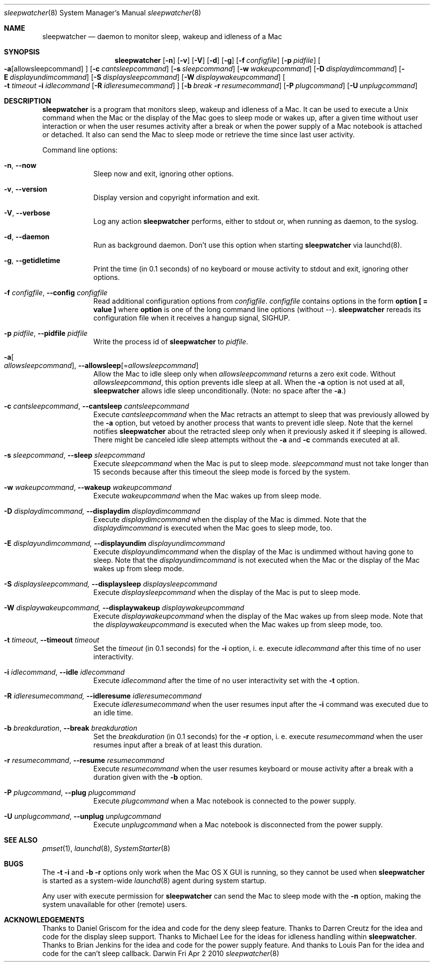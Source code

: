 .Dd Fri Apr 2 2010       \" DATE 
.Dt sleepwatcher 8       \" Program name and manual section number 
.Os Darwin
.\"
.Sh NAME                 \" Section Header - required - don't modify 
.Nm sleepwatcher
.Nd daemon to monitor sleep, wakeup and idleness of a Mac
.\"
.Sh SYNOPSIS             \" Section Header - required - don't modify
.Nm
.Op Fl n                                 \" [-n]
.Op Fl v                                 \" [-v]
.Op Fl V                                 \" [-V]
.Op Fl d                                 \" [-d]
.Op Fl g                                 \" [-g]
.Op Fl f Ar configfile                   \" [-f configfile]
.Op Fl p Ar pidfile                      \" [-p pidfile]
.Oo Fl a Ns                              \" [-a
.Op allowsleepcommand                    \" [allowsleepcommand]
.Oc                                      \" ]
.Op Fl c Ar cantsleepcommand             \" [-c cantsleepcommand]
.Op Fl s Ar sleepcommand                 \" [-s sleepcommand]
.Op Fl w Ar wakeupcommand                \" [-w wakeupcommand]
.Op Fl D Ar displaydimcommand            \" [-D displaydimcommand]
.Op Fl E Ar displayundimcommand          \" [-E displayundimcommand]
.Op Fl S Ar displaysleepcommand          \" [-S displaysleepcommand]
.Op Fl W Ar displaywakeupcommand         \" [-W displaywakeupcommand]
.Oo Fl t Ar timeout Fl i Ar idlecommand  \" [-t timeout -i idlecommand
.Op Fl R Ar idleresumecommand            \" [-R idleresumecommand]
.Oc                                      \" ]
.Op Fl b Ar break Fl r Ar resumecommand  \" [-b break -r resumecommand]
.Op Fl P Ar plugcommand  \" [-P plugcommand]
.Op Fl U Ar unplugcommand\" [-U unplugcommand]
.\"
.Sh DESCRIPTION          \" Section Header - required - don't modify
.Nm
is a program that monitors sleep, wakeup and idleness of a Mac.
It can be used to execute a Unix command when the Mac or the display of
the Mac goes to sleep mode or wakes up, after a given time without user
interaction or when the user resumes activity after a break or when
the power supply of a Mac notebook is attached or detached.
It also can send the Mac to sleep mode or retrieve the time since last
user activity.
.\"
.Pp                      \" Inserts a space
Command line options:
.\"
.Bl -tag -width -indent  \" Begins a tagged list 
.It Fl n , Fl Fl now                \" Each item preceded by .It macro
Sleep now and exit, ignoring other options.
.It Fl v , Fl Fl version
Display version and copyright information and exit.
.It Fl V , Fl Fl verbose
Log any action
.Nm
performs, either to stdout or, when running as daemon, to the syslog.
.It Fl d , Fl Fl daemon
Run as background daemon. Don't use this option when starting 
.Nm
via launchd(8).
.It Fl g , Fl Fl getidletime
Print the time (in 0.1 seconds) of no keyboard or mouse activity to stdout and exit,
ignoring other options.
.It Fl f Ar configfile , Fl Fl config Ar configfile
Read additional configuration options from \fIconfigfile\fR.
\fIconfigfile\fR contains options in the form \fBoption [ = value ]\fR where
\fBoption\fR is one of the long command line options (without --).
.Nm
rereads its configuration file when it receives a hangup signal, SIGHUP.
.It Fl p Ar pidfile , Fl Fl pidfile Ar pidfile
Write the process id of
.Nm
to \fIpidfile\fR.
.It Fl a Ns Oo Ar allowsleepcommand Oc , Fl Fl allowsleep Ns Op = Ns Ar allowsleepcommand
Allow the Mac to idle sleep only when \fIallowsleepcommand\fR returns a zero
exit code. Without \fIallowsleepcommand\fR, this option prevents idle sleep
at all. When the \fB\-a\fR option is not used at all,
.Nm
allows idle sleep unconditionally. (Note: no space after the \fB-a\fR.)
.It Fl c Ar cantsleepcommand , Fl Fl cantsleep Ar cantsleepcommand
Execute \fIcantsleepcommand\fR when the Mac retracts an attempt to sleep
that was previously allowed by the \fB-a\fR option, but vetoed by another process
that wants to prevent idle sleep. Note that the kernel notifies
.Nm
about the retracted sleep only when it previously asked it if sleeping is allowed.
There might be canceled idle sleep attempts without the \fB-a\fR and \fB-c\fR
commands executed at all.
.It Fl s Ar sleepcommand , Fl Fl sleep Ar sleepcommand
Execute \fIsleepcommand\fR when the Mac is put to sleep mode.
\fIsleepcommand\fR must not take longer than 15 seconds because
after this timeout the sleep mode is forced by the system.
.It Fl w Ar wakeupcommand , Fl Fl wakeup Ar wakeupcommand
Execute \fIwakeupcommand\fR when the Mac wakes up from sleep mode.
.It Fl D Ar displaydimcommand, Fl Fl displaydim Ar displaydimcommand
Execute \fIdisplaydimcommand\fR when the display of the Mac is dimmed.
Note that the \fIdisplaydimcommand\fR is executed when the Mac goes to
sleep mode, too.
.It Fl E Ar displayundimcommand, Fl Fl displayundim Ar displayundimcommand
Execute \fIdisplayundimcommand\fR when the display of the Mac is undimmed
without having gone to sleep.
Note that the \fIdisplayundimcommand\fR is not executed when the Mac or
the display of the Mac wakes up from sleep mode.
.It Fl S Ar displaysleepcommand, Fl Fl displaysleep Ar displaysleepcommand
Execute \fIdisplaysleepcommand\fR when the display of the Mac is put to sleep mode.
.It Fl W Ar displaywakeupcommand, Fl Fl displaywakeup Ar displaywakeupcommand
Execute \fIdisplaywakeupcommand\fR when the display of the Mac wakes up from sleep mode.
Note that the \fIdisplaywakeupcommand\fR is executed when the Mac wakes up
from sleep mode, too.
.It Fl t Ar timeout , Fl Fl timeout Ar timeout
Set the \fItimeout\fR (in 0.1 seconds) for the \fB-i\fR option,
i. e. execute \fIidlecommand\fR after this time of no user interactivity.
.It Fl i Ar idlecommand , Fl Fl idle Ar idlecommand
Execute \fIidlecommand\fR after the time of no user interactivity
set with the \fB-t\fR option.
.It Fl R Ar idleresumecommand, Fl Fl idleresume Ar idleresumecommand
Execute \fIidleresumecommand\fR when the user resumes input after the \fB-i\fR command
was executed due to an idle time.
.It Fl b Ar breakduration , Fl Fl break Ar breakduration
Set the \fIbreakduration\fR (in 0.1 seconds) for the \fB-r\fR option,
i. e. execute \fIresumecommand\fR when the user resumes input after a break
of at least this duration.
.It Fl r Ar resumecommand , Fl Fl resume Ar resumecommand
Execute \fIresumecommand\fR when the user resumes keyboard or mouse activity
after a break with a duration given with the \fB-b\fR option.
.It Fl P Ar plugcommand , Fl Fl plug Ar plugcommand
Execute \fIplugcommand\fR when a Mac notebook is connected to the power supply.
.It Fl U Ar unplugcommand , Fl Fl unplug Ar unplugcommand
Execute \fIunplugcommand\fR when a Mac notebook is disconnected from the power supply.
.El                      \" Ends the list
.\"
.Sh SEE ALSO 
.\" List links in ascending order by section, alphabetically within a section.
.\" Please do not reference files that do not exist without filing a bug report
.Xr pmset 1 ,
.Xr launchd 8 ,
.Xr SystemStarter 8
.\"
.Sh BUGS
The \fB-t\fR \fB-i\fR and \fB-b\fR \fB-r\fR options only work when the Mac OS X GUI
is running, so they cannot be used when
.Nm
is started as a system-wide
.Xr launchd 8
agent during system startup.
.Pp
Any user with execute permission for
.Nm
can send the Mac to sleep mode with the \fB-n\fR option, making the system
unavailable for other (remote) users.
.\"
.Sh ACKNOWLEDGEMENTS
Thanks to Daniel Griscom for the idea and code for the deny sleep feature.
Thanks to Darren Creutz for the idea and code for the display sleep support.
Thanks to Michael Lee for the ideas for idleness handling within
.Nm .
Thanks to Brian Jenkins for the idea and code for the power supply feature.
And thanks to Louis Pan for the idea and code for the can't sleep callback.
